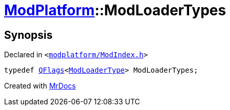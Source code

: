 [#ModPlatform-ModLoaderTypes]
= xref:ModPlatform.adoc[ModPlatform]::ModLoaderTypes
:relfileprefix: ../
:mrdocs:


== Synopsis

Declared in `&lt;https://github.com/PrismLauncher/PrismLauncher/blob/develop/launcher/modplatform/ModIndex.h#L34[modplatform&sol;ModIndex&period;h]&gt;`

[source,cpp,subs="verbatim,replacements,macros,-callouts"]
----
typedef xref:QFlags-09.adoc[QFlags]&lt;xref:ModPlatform/ModLoaderType.adoc[ModLoaderType]&gt; ModLoaderTypes;
----



[.small]#Created with https://www.mrdocs.com[MrDocs]#
